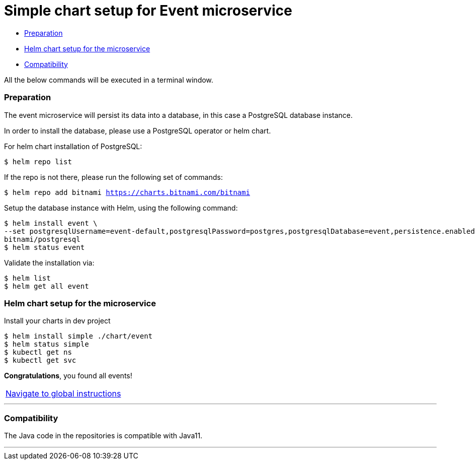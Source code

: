 = Simple chart setup for Event microservice

:home: https://github.com/ammbra/helm-vs-operators

* <<preparation, Preparation>>
* <<helm-chart-setup-for-the-microservice, Helm chart setup for the microservice >>
* <<compatibility,Compatibility>>

All the below commands will be executed in a terminal window.

=== Preparation

The event microservice will persist its data into a database, in this case a PostgreSQL database instance.

In order to install the database, please use a PostgreSQL operator or helm chart.

For helm chart installation of PostgreSQL:
----
$ helm repo list
----
If the repo is not there, please run the following set of commands:
[source, bash, subs="normal,attributes"]
----
$ helm repo add bitnami https://charts.bitnami.com/bitnami
----

Setup the database instance with Helm, using the following command:

[source, bash, subs="normal,attributes"]
----
$ helm install event \
--set postgresqlUsername=event-default,postgresqlPassword=postgres,postgresqlDatabase=event,persistence.enabled=false \
bitnami/postgresql
$ helm status event
----
Validate the installation via:

[source, bash, subs="normal,attributes"]
----
$ helm list
$ helm get all event
----

=== Helm chart setup for the microservice

Install your charts in dev project
[source, bash, subs="normal,attributes"]
----
$ helm install simple ./chart/event
$ helm status simple
$ kubectl get ns
$ kubectl get svc
----


*Congratulations*, you found all events!

|===
|{home}[Navigate to global instructions]
|===

'''
=== Compatibility

The Java code in the repositories is compatible with Java11.

'''
